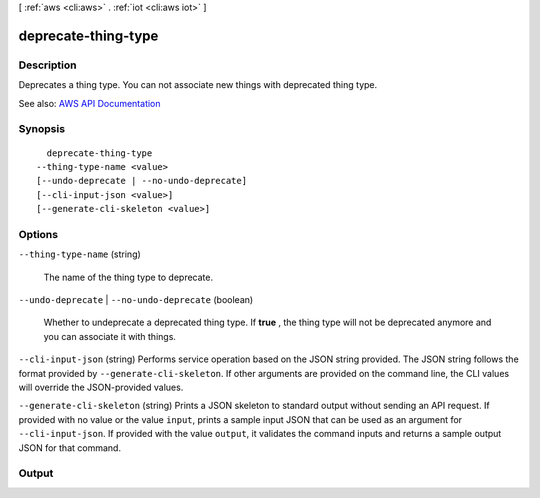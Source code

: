 [ :ref:`aws <cli:aws>` . :ref:`iot <cli:aws iot>` ]

.. _cli:aws iot deprecate-thing-type:


********************
deprecate-thing-type
********************



===========
Description
===========



Deprecates a thing type. You can not associate new things with deprecated thing type.



See also: `AWS API Documentation <https://docs.aws.amazon.com/goto/WebAPI/iot-2015-05-28/DeprecateThingType>`_


========
Synopsis
========

::

    deprecate-thing-type
  --thing-type-name <value>
  [--undo-deprecate | --no-undo-deprecate]
  [--cli-input-json <value>]
  [--generate-cli-skeleton <value>]




=======
Options
=======

``--thing-type-name`` (string)


  The name of the thing type to deprecate.

  

``--undo-deprecate`` | ``--no-undo-deprecate`` (boolean)


  Whether to undeprecate a deprecated thing type. If **true** , the thing type will not be deprecated anymore and you can associate it with things.

  

``--cli-input-json`` (string)
Performs service operation based on the JSON string provided. The JSON string follows the format provided by ``--generate-cli-skeleton``. If other arguments are provided on the command line, the CLI values will override the JSON-provided values.

``--generate-cli-skeleton`` (string)
Prints a JSON skeleton to standard output without sending an API request. If provided with no value or the value ``input``, prints a sample input JSON that can be used as an argument for ``--cli-input-json``. If provided with the value ``output``, it validates the command inputs and returns a sample output JSON for that command.



======
Output
======

